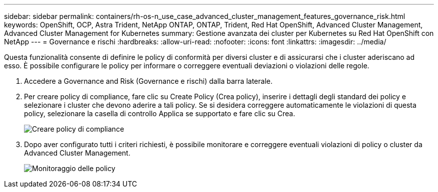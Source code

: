---
sidebar: sidebar 
permalink: containers/rh-os-n_use_case_advanced_cluster_management_features_governance_risk.html 
keywords: OpenShift, OCP, Astra Trident, NetApp ONTAP, ONTAP, Trident, Red Hat OpenShift, Advanced Cluster Management, Advanced Cluster Management for Kubernetes 
summary: Gestione avanzata dei cluster per Kubernetes su Red Hat OpenShift con NetApp 
---
= Governance e rischi
:hardbreaks:
:allow-uri-read: 
:nofooter: 
:icons: font
:linkattrs: 
:imagesdir: ../media/


[role="lead"]
Questa funzionalità consente di definire le policy di conformità per diversi cluster e di assicurarsi che i cluster aderiscano ad esso. È possibile configurare le policy per informare o correggere eventuali deviazioni o violazioni delle regole.

. Accedere a Governance and Risk (Governance e rischi) dalla barra laterale.
. Per creare policy di compliance, fare clic su Create Policy (Crea policy), inserire i dettagli degli standard dei policy e selezionare i cluster che devono aderire a tali policy. Se si desidera correggere automaticamente le violazioni di questa policy, selezionare la casella di controllo Applica se supportato e fare clic su Crea.
+
image:redhat_openshift_image80.jpg["Creare policy di compliance"]

. Dopo aver configurato tutti i criteri richiesti, è possibile monitorare e correggere eventuali violazioni di policy o cluster da Advanced Cluster Management.
+
image:redhat_openshift_image81.jpg["Monitoraggio delle policy"]


